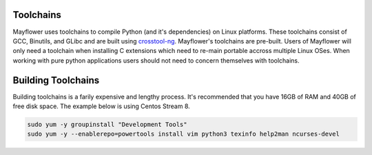 
Toolchains
==========

Mayflower uses toolchains to compile Python (and it's dependencies) on Linux platforms. These toolchains consist of GCC, Binutils, and GLibc and are built using `crosstool-ng`_. Mayflower's toolchains are pre-built. Users of Mayflower will only need a toolchain when installing C extensions which need to re-main portable accross multiple Linux OSes. When working with pure python applications users should not need to concern themselves with toolchains.


Building Toolchains
===================


Building toolchains is a farily expensive and lengthy process. It's recommended that you have 16GB of RAM and 40GB of free disk space. The example below is using Centos Stream 8.


.. code-block:: bash

   sudo yum -y groupinstall "Development Tools"
   sudo yum -y --enablerepo=powertools install vim python3 texinfo help2man ncurses-devel


.. _crosstool-ng: https://crosstool-ng.github.io/
